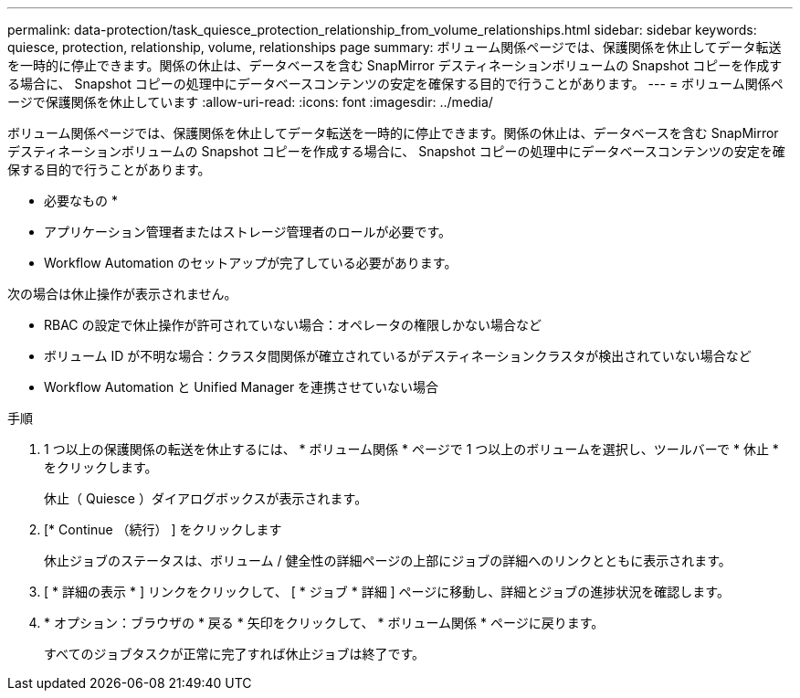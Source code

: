 ---
permalink: data-protection/task_quiesce_protection_relationship_from_volume_relationships.html 
sidebar: sidebar 
keywords: quiesce, protection, relationship, volume, relationships page 
summary: ボリューム関係ページでは、保護関係を休止してデータ転送を一時的に停止できます。関係の休止は、データベースを含む SnapMirror デスティネーションボリュームの Snapshot コピーを作成する場合に、 Snapshot コピーの処理中にデータベースコンテンツの安定を確保する目的で行うことがあります。 
---
= ボリューム関係ページで保護関係を休止しています
:allow-uri-read: 
:icons: font
:imagesdir: ../media/


[role="lead"]
ボリューム関係ページでは、保護関係を休止してデータ転送を一時的に停止できます。関係の休止は、データベースを含む SnapMirror デスティネーションボリュームの Snapshot コピーを作成する場合に、 Snapshot コピーの処理中にデータベースコンテンツの安定を確保する目的で行うことがあります。

* 必要なもの *

* アプリケーション管理者またはストレージ管理者のロールが必要です。
* Workflow Automation のセットアップが完了している必要があります。


次の場合は休止操作が表示されません。

* RBAC の設定で休止操作が許可されていない場合：オペレータの権限しかない場合など
* ボリューム ID が不明な場合：クラスタ間関係が確立されているがデスティネーションクラスタが検出されていない場合など
* Workflow Automation と Unified Manager を連携させていない場合


.手順
. 1 つ以上の保護関係の転送を休止するには、 * ボリューム関係 * ページで 1 つ以上のボリュームを選択し、ツールバーで * 休止 * をクリックします。
+
休止（ Quiesce ）ダイアログボックスが表示されます。

. [* Continue （続行） ] をクリックします
+
休止ジョブのステータスは、ボリューム / 健全性の詳細ページの上部にジョブの詳細へのリンクとともに表示されます。

. [ * 詳細の表示 * ] リンクをクリックして、 [ * ジョブ * 詳細 ] ページに移動し、詳細とジョブの進捗状況を確認します。
. * オプション：ブラウザの * 戻る * 矢印をクリックして、 * ボリューム関係 * ページに戻ります。
+
すべてのジョブタスクが正常に完了すれば休止ジョブは終了です。


